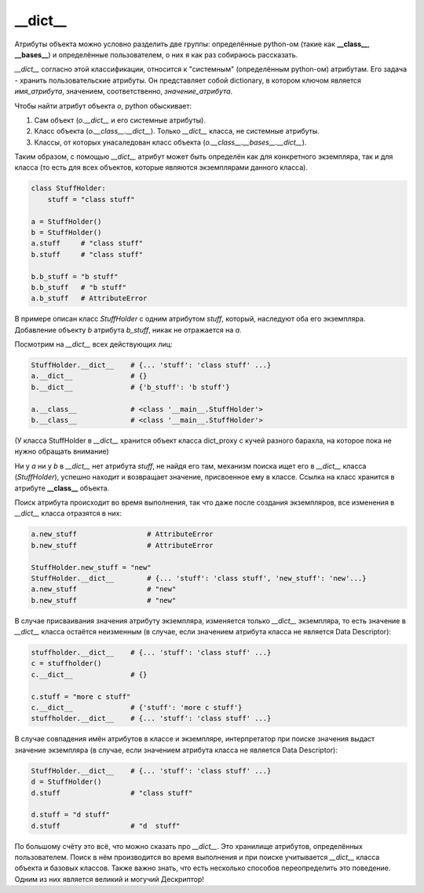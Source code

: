 __dict__
========

Атрибуты объекта можно условно разделить две группы: определённые python-ом (такие как **__class__**, **__bases__**) и определённые пользователем, о них я как раз собираюсь рассказать. 

`__dict__` согласно этой классификации, относится к "системным" (определённым python-ом) атрибутам. Его задача - хранить пользовательские атрибуты. Он представляет собой dictionary, в котором ключом является *имя_атрибута*, значением, соответственно, *значение_атрибута*. 
    
Чтобы найти атрибут объекта `o`, python обыскивает:

1. Сам объект (`o.__dict__` и его системные атрибуты).
2. Класс объекта (`o.__class__.__dict__`). Только `__dict__` класса, не системные атрибуты.
3. Классы, от которых унасаледован класс объекта (`o.__class__.__bases__.__dict__`).

Таким образом, с помощью `__dict__` атрибут может быть определён как для конкретного экземпляра, так и для класса (то есть для всех объектов, которые являются экземплярами данного класса).

.. code-block:: python

    class StuffHolder:
        stuff = "class stuff"

    a = StuffHolder()
    b = StuffHolder()
    a.stuff     # "class stuff"
    b.stuff     # "class stuff"
    
    b.b_stuff = "b stuff"
    b.b_stuff   # "b stuff"
    a.b_stuff   # AttributeError

В примере описан класс `StuffHolder` с одним атрибутом `stuff`, который, наследуют оба его экземпляра. Добавление объекту `b` атрибута `b_stuff`, никак не отражается на `a`.

Посмотрим на `__dict__` всех действующих лиц:

.. code-block:: python

    StuffHolder.__dict__    # {... 'stuff': 'class stuff' ...} 
    a.__dict__              # {}
    b.__dict__              # {'b_stuff': 'b stuff'}

    a.__class__             # <class '__main__.StuffHolder'>
    b.__class__             # <class '__main__.StuffHolder'>

(У класса StuffHolder в `__dict__` хранится объект класса dict_proxy с кучей разного барахла, на которое пока не нужно обращать внимание)

Ни у `a` ни у `b` в `__dict__` нет атрибута `stuff`, не найдя его там, механизм поиска ищет его в `__dict__` класса (`StuffHolder`), успешно находит и возвращает значение, присвоенное ему в классе. Ссылка на класс хранится в атрибуте **__class__** объекта.


Поиск атрибута происходит во время выполнения, так что даже после создания экземпляров, все изменения в `__dict__` класса отразятся в них:

.. code-block:: python

    a.new_stuff                 # AttributeError
    b.new_stuff                 # AttributeError

    StuffHolder.new_stuff = "new"
    StuffHolder.__dict__        # {... 'stuff': 'class stuff', 'new_stuff': 'new'...}
    a.new_stuff                 # "new"
    b.new_stuff                 # "new"

В случае присваивания значения атрибуту экземпляра, изменяется только `__dict__` экземпляра, то есть значение в `__dict__` класса остаётся неизменным (в случае, если значением атрибута класса не является Data Descriptor):

.. code-block:: python

    stuffholder.__dict__    # {... 'stuff': 'class stuff' ...}
    c = stuffholder()
    c.__dict__              # {}

    c.stuff = "more c stuff"
    c.__dict__              # {'stuff': 'more c stuff'}
    stuffholder.__dict__    # {... 'stuff': 'class stuff' ...}
    

В случае совпадения имён атрибутов в классе и экземпляре, интерпретатор при поиске значения выдаст значение экземпляра (в случае, если значением атрибута класса не является Data Descriptor):


.. code-block:: python

    StuffHolder.__dict__    # {... 'stuff': 'class stuff' ...}
    d = StuffHolder()
    d.stuff                 # "class stuff"

    d.stuff = "d stuff"
    d.stuff                 # "d  stuff"

По большому счёту это всё, что можно сказать про `__dict__`. Это хранилище атрибутов, определённых пользователем. Поиск в нём производится во время выполнения и при поиске учитывается `__dict__` класса объекта и базовых классов. Также важно знать, что есть несколько способов переопределить это поведение. Одним из них является великий и могучий Дескриптор!
